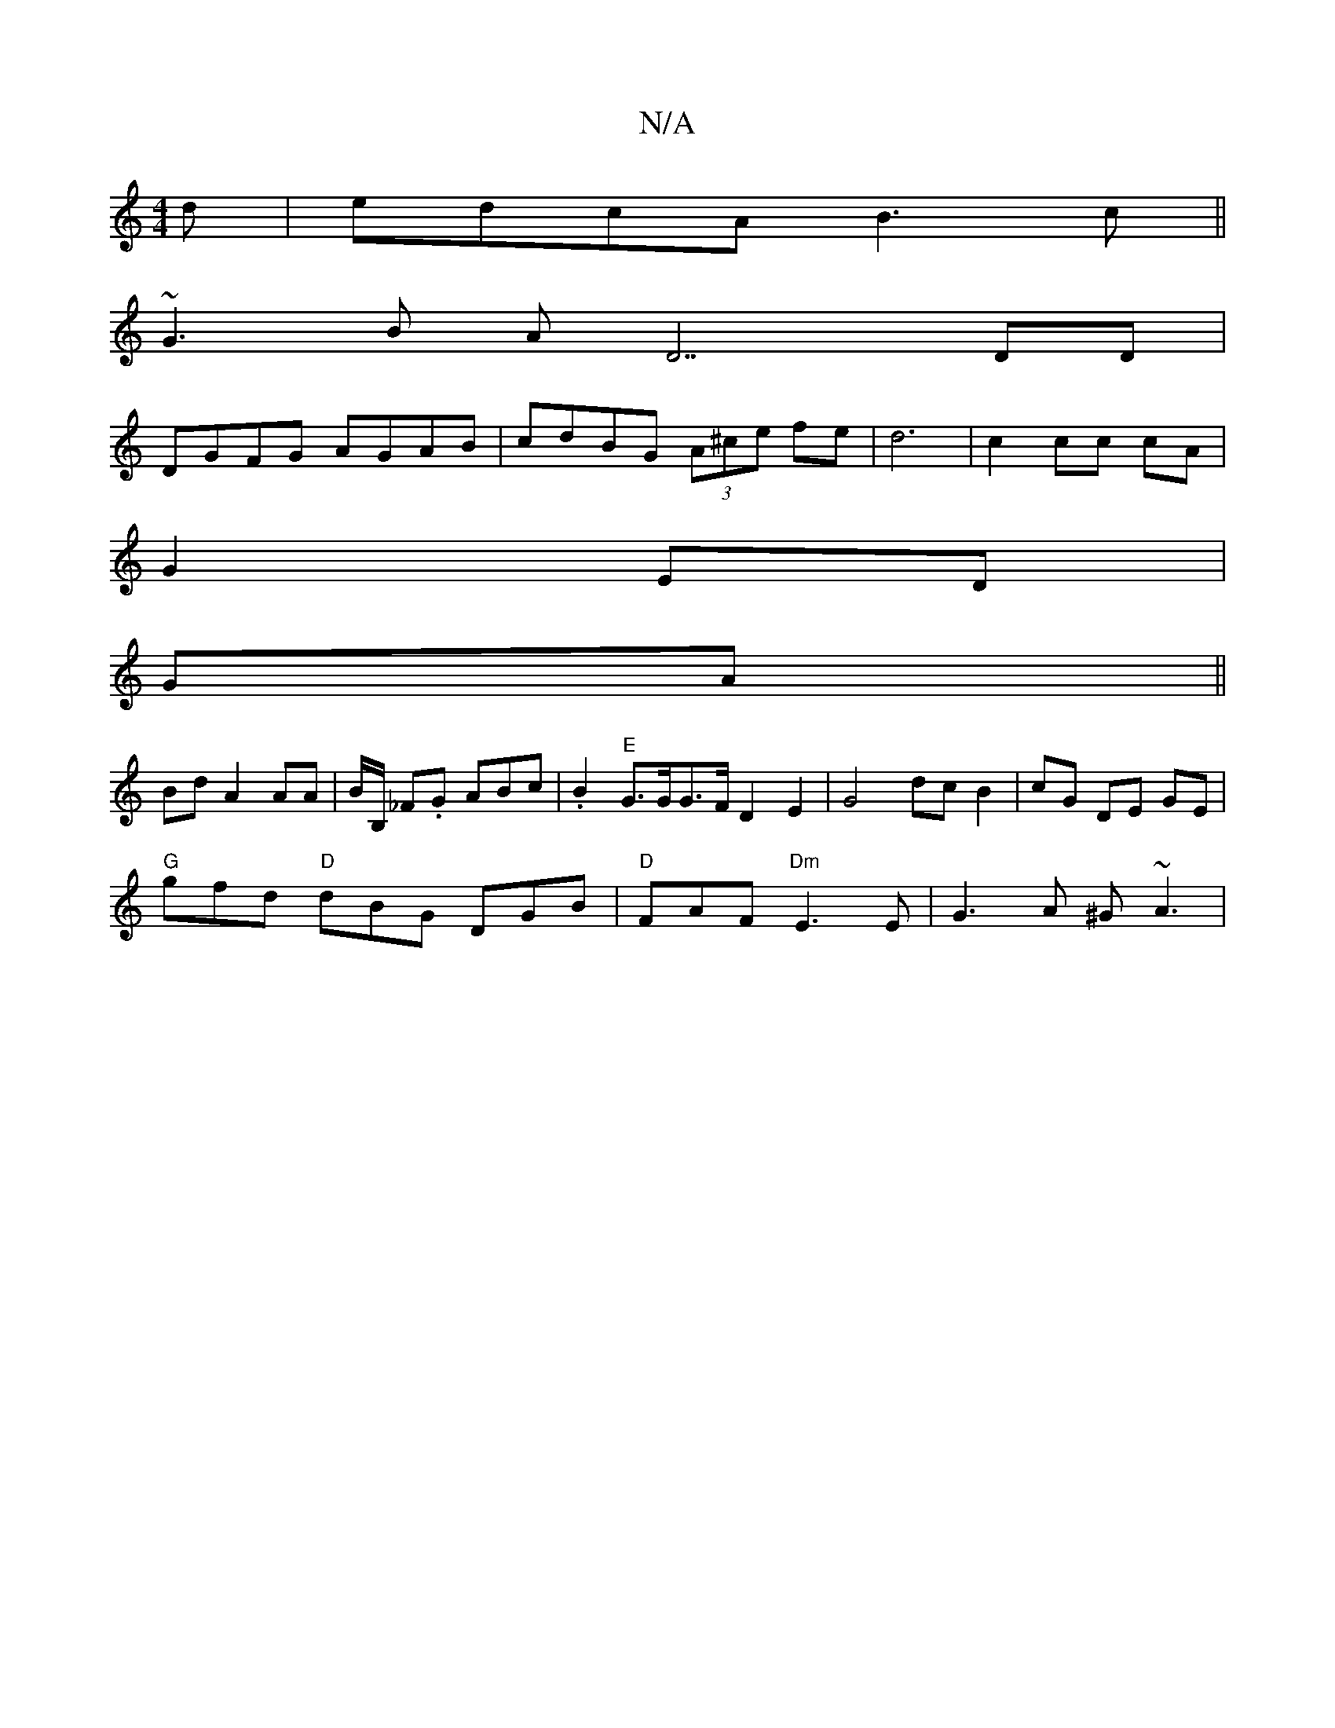 X:1
T:N/A
M:4/4
R:N/A
K:Cmajor
d|edcA B3 c||
~G3B AD7 DD |
DGFG AGAB | cdBG (3A^ce fe |d6|c2 cc cA|
G2 ED|
GA||
Bd A2 AA | B/2B,/ _F.G ABc | .B2"E"G>GG>F D2 E2 | G4 dc B2|cG DE GE|
"G"gfd "D"dBG DGB|"D"FAF "Dm"E3 E | G3 A ^G ~A3 | 